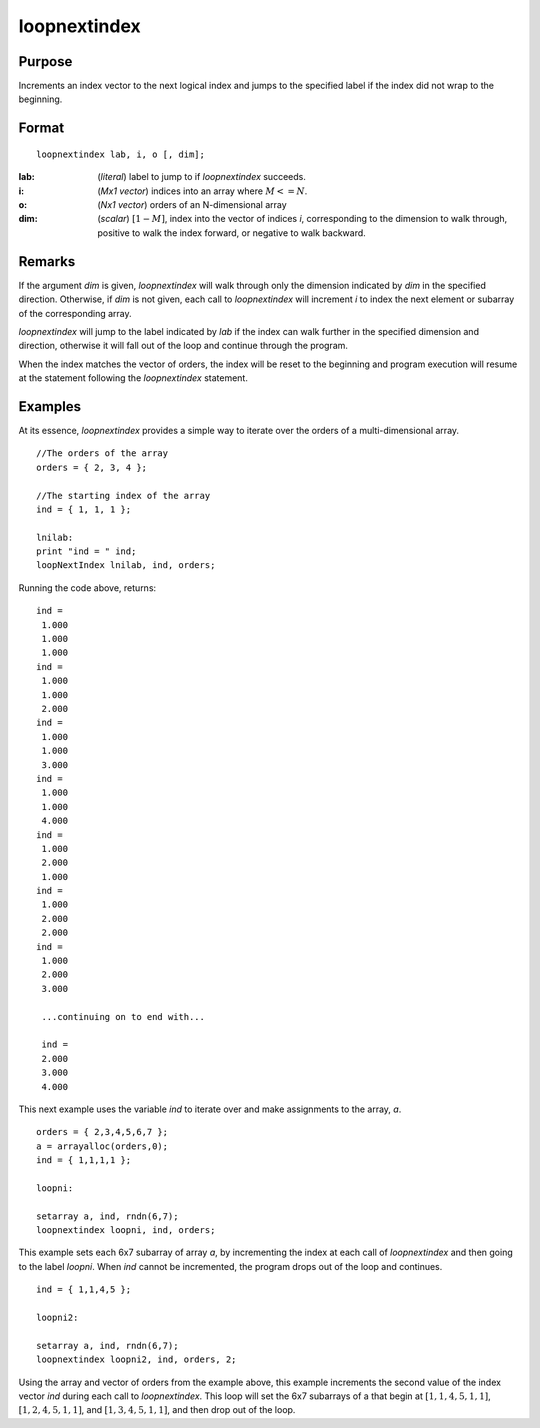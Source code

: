 
loopnextindex
==============================================

Purpose
----------------

Increments an index vector to the next logical index and jumps to the specified label if the index did not wrap to the beginning.

.. _loopnextindex:
.. index:: loopnextindex

Format
----------------

::

    loopnextindex lab, i, o [, dim];

:lab: (*literal*) label to jump to if `loopnextindex` succeeds.
:i: (*Mx1 vector*) indices into an array where :math:`M <= N`.
:o: (*Nx1 vector*) orders of an N-dimensional array
:dim: (*scalar*) :math:`[1-M]`, index into the vector of indices *i*, corresponding to the dimension to walk through, positive to walk the index forward, or negative to walk backward.

Remarks
-------

If the argument *dim* is given, `loopnextindex` will walk through only the
dimension indicated by *dim* in the specified direction. Otherwise, if *dim*
is not given, each call to `loopnextindex` will increment *i* to index the
next element or subarray of the corresponding array.

`loopnextindex` will jump to the label indicated by *lab* if the index can
walk further in the specified dimension and direction, otherwise it will
fall out of the loop and continue through the program.

When the index matches the vector of orders, the index will be reset to
the beginning and program execution will resume at the statement
following the `loopnextindex` statement.


Examples
----------------
At its essence, `loopnextindex` provides a simple way to iterate over the orders of a multi-dimensional array.

::

    //The orders of the array
    orders = { 2, 3, 4 };
    
    //The starting index of the array
    ind = { 1, 1, 1 };
    
    lnilab:
    print "ind = " ind;
    loopNextIndex lnilab, ind, orders;

Running the code above, returns:

::

    ind = 
     1.000 
     1.000 
     1.000 
    ind = 
     1.000 
     1.000 
     2.000 
    ind = 
     1.000 
     1.000 
     3.000 
    ind = 
     1.000 
     1.000 
     4.000 
    ind = 
     1.000 
     2.000 
     1.000 
    ind = 
     1.000 
     2.000 
     2.000 
    ind = 
     1.000 
     2.000 
     3.000
     
     ...continuing on to end with...
     
     ind = 
     2.000 
     3.000 
     4.000

This next example uses the variable *ind* to iterate over and make assignments to the array, *a*.

::

    orders = { 2,3,4,5,6,7 };
    a = arrayalloc(orders,0);
    ind = { 1,1,1,1 };
     
    loopni:
     
    setarray a, ind, rndn(6,7);
    loopnextindex loopni, ind, orders;

This example sets each 6x7 subarray of array *a*, 
by incrementing the index at each call of `loopnextindex` 
and then going to the label *loopni*. When *ind* 
cannot be incremented, the program drops out of the loop and continues.

::

    ind = { 1,1,4,5 };
     
    loopni2:
     
    setarray a, ind, rndn(6,7);
    loopnextindex loopni2, ind, orders, 2;

Using the array and vector of orders from the example above, this 
example increments the second value of the index vector *ind* 
during each call to `loopnextindex`. This loop will set
the 6x7 subarrays of a that begin at :math:`[1,1,4,5,1,1]`, 
:math:`[1,2,4,5,1,1]`, and :math:`[1,3,4,5,1,1]`, and then drop out of the loop.

.. seealso:: Functions :func:`nextindex`, :func:`previousindex`, :func:`walkindex`

